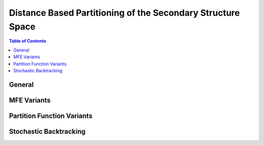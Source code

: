 Distance Based Partitioning of the Secondary Structure Space
============================================================

.. doxygengroup:: kl_neighborhood
   :desc-only:


.. contents:: Table of Contents
    :local:

General
+++++++

.. doxygengroup:: kl_neighborhood
   :content-only:


MFE Variants
++++++++++++

.. doxygengroup:: kl_neighborhood_mfe


Partition Function Variants
+++++++++++++++++++++++++++

.. doxygengroup:: kl_neighborhood_pf


Stochastic Backtracking
+++++++++++++++++++++++

.. doxygengroup:: kl_neighborhood_stochbt
